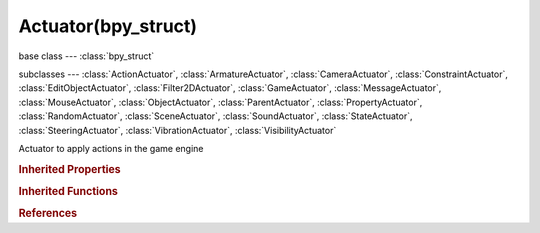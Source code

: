 Actuator(bpy_struct)
====================

.. module:: bpy.types

base class --- :class:`bpy_struct`

subclasses --- 
:class:`ActionActuator`, :class:`ArmatureActuator`, :class:`CameraActuator`, :class:`ConstraintActuator`, :class:`EditObjectActuator`, :class:`Filter2DActuator`, :class:`GameActuator`, :class:`MessageActuator`, :class:`MouseActuator`, :class:`ObjectActuator`, :class:`ParentActuator`, :class:`PropertyActuator`, :class:`RandomActuator`, :class:`SceneActuator`, :class:`SoundActuator`, :class:`StateActuator`, :class:`SteeringActuator`, :class:`VibrationActuator`, :class:`VisibilityActuator`

.. class:: Actuator(bpy_struct)

   Actuator to apply actions in the game engine

   .. attribute:: active

      Set the active state of the actuator

      :type: boolean, default False

   .. attribute:: name

      :type: string, default "", (never None)

   .. attribute:: pin

      Display when not linked to a visible states controller

      :type: boolean, default False

   .. attribute:: show_expanded

      Set actuator expanded in the user interface

      :type: boolean, default False

   .. attribute:: type

      :type: enum in ['ACTION', 'ARMATURE', 'CAMERA', 'CONSTRAINT', 'EDIT_OBJECT', 'FILTER_2D', 'GAME', 'MESSAGE', 'MOTION', 'MOUSE', 'PARENT', 'PROPERTY', 'RANDOM', 'SCENE', 'SOUND', 'STATE', 'STEERING', 'VIBRATION', 'VISIBILITY'], default 'MOTION'

   .. method:: link(controller)

      Link the actuator to a controller

      :arg controller:

         Controller to link to

      :type controller: :class:`Controller`

   .. method:: unlink(controller)

      Unlink the actuator from a controller

      :arg controller:

         Controller to unlink from

      :type controller: :class:`Controller`

   .. classmethod:: bl_rna_get_subclass(id, default=None)
   
      :arg id: The RNA type identifier.
      :type id: string
      :return: The RNA type or default when not found.
      :rtype: :class:`bpy.types.Struct` subclass


   .. classmethod:: bl_rna_get_subclass_py(id, default=None)
   
      :arg id: The RNA type identifier.
      :type id: string
      :return: The class or default when not found.
      :rtype: type


.. rubric:: Inherited Properties

.. hlist::
   :columns: 2

   * :class:`bpy_struct.id_data`

.. rubric:: Inherited Functions

.. hlist::
   :columns: 2

   * :class:`bpy_struct.as_pointer`
   * :class:`bpy_struct.driver_add`
   * :class:`bpy_struct.driver_remove`
   * :class:`bpy_struct.get`
   * :class:`bpy_struct.is_property_hidden`
   * :class:`bpy_struct.is_property_readonly`
   * :class:`bpy_struct.is_property_set`
   * :class:`bpy_struct.items`
   * :class:`bpy_struct.keyframe_delete`
   * :class:`bpy_struct.keyframe_insert`
   * :class:`bpy_struct.keys`
   * :class:`bpy_struct.path_from_id`
   * :class:`bpy_struct.path_resolve`
   * :class:`bpy_struct.property_unset`
   * :class:`bpy_struct.type_recast`
   * :class:`bpy_struct.values`

.. rubric:: References

.. hlist::
   :columns: 2

   * :class:`Controller.actuators`
   * :class:`Controller.link`
   * :class:`Controller.unlink`
   * :class:`GameObjectSettings.actuators`

